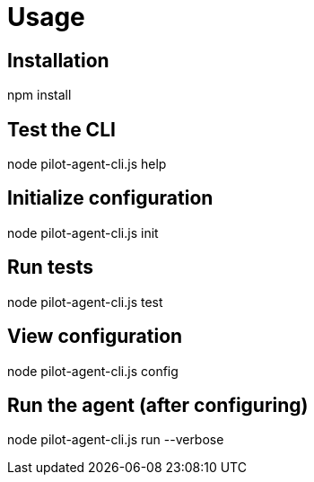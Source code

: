 = Usage

== Installation

npm install

// == Initialize configuration
// pilot-agent-cli init

// == Run with default config
// pilot-agent-cli run

// == Run with custom config and verbose logging
// pilot-agent-cli run --config ./my-config.json --verbose

// == View current configuration
// pilot-agent-cli config

== Test the CLI
node pilot-agent-cli.js help

== Initialize configuration
node pilot-agent-cli.js init

== Run tests
node pilot-agent-cli.js test

== View configuration
node pilot-agent-cli.js config

== Run the agent (after configuring)
node pilot-agent-cli.js run --verbose